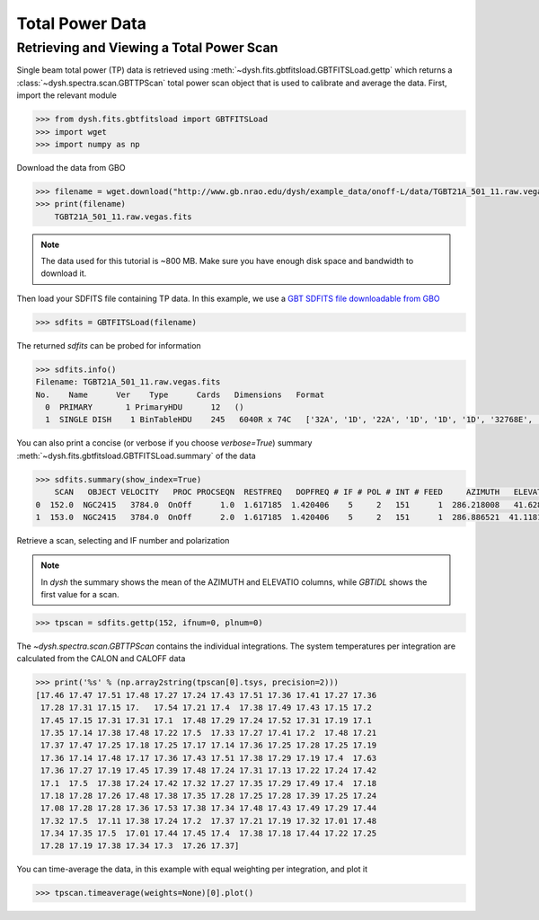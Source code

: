 ****************
Total Power Data
****************

Retrieving and Viewing a Total Power Scan
=========================================

Single beam total power (TP) data is retrieved using :meth:`~dysh.fits.gbtfitsload.GBTFITSLoad.gettp` which returns a :class:`~dysh.spectra.scan.GBTTPScan` total power scan object that is used to calibrate and average the data.  First, import the relevant module

.. code:: python

    >>> from dysh.fits.gbtfitsload import GBTFITSLoad
    >>> import wget
    >>> import numpy as np

..  (TODO need to replace fixed path with get_example_data() and explanation thereof)::

Download the data from GBO

.. code:: python

    >>> filename = wget.download("http://www.gb.nrao.edu/dysh/example_data/onoff-L/data/TGBT21A_501_11.raw.vegas.fits")
    >>> print(filename)
        TGBT21A_501_11.raw.vegas.fits

.. note::
    The data used for this tutorial is ~800 MB. Make sure you have enough disk space and bandwidth to download it.

Then load your SDFITS file containing TP data. In this example, we use a
`GBT SDFITS file downloadable from GBO <http://www.gb.nrao.edu/dysh/example_data/onoff-L/data/TGBT21A_501_11.raw.vegas.fits>`_

.. code:: python

    >>> sdfits = GBTFITSLoad(filename)

The returned `sdfits` can be probed for information

.. code:: python

    >>> sdfits.info()
    Filename: TGBT21A_501_11.raw.vegas.fits
    No.    Name      Ver    Type      Cards   Dimensions   Format
      0  PRIMARY       1 PrimaryHDU      12   ()
      1  SINGLE DISH    1 BinTableHDU    245   6040R x 74C   ['32A', '1D', '22A', '1D', '1D', '1D', '32768E', '16A', '6A', '8A', '1D', '1D', '1D', '4A', '1D', '4A', '1D', '1I', '32A', '32A', '1J', '32A', '16A', '1E', '8A', '1D', '1D', '1D', '1D', '1D', '1D', '1D', '1D', '1D', '1D', '1D', '1D', '8A', '1D', '1D', '12A', '1I', '1I', '1D', '1D', '1I', '1A', '1I', '1I', '16A', '16A', '1J', '1J', '22A', '1D', '1D', '1I', '1A', '1D', '1E', '1D', '1D', '1D', '1D', '1D', '1A', '1A', '8A', '1E', '1E', '16A', '1I', '1I', '1I']

You can also print a concise (or verbose if you choose `verbose=True`) summary :meth:`~dysh.fits.gbtfitsload.GBTFITSLoad.summary` of the data

.. code:: python

    >>> sdfits.summary(show_index=True)
        SCAN   OBJECT VELOCITY   PROC PROCSEQN  RESTFREQ   DOPFREQ # IF # POL # INT # FEED     AZIMUTH   ELEVATIO
    0  152.0  NGC2415   3784.0  OnOff      1.0  1.617185  1.420406    5     2   151      1  286.218008   41.62843
    1  153.0  NGC2415   3784.0  OnOff      2.0  1.617185  1.420406    5     2   151      1  286.886521  41.118134

Retrieve a scan, selecting and IF number and polarization

.. note::
    In `dysh` the summary shows the mean of the AZIMUTH and ELEVATIO columns, while `GBTIDL` shows the first value for a scan.

.. code:: python

    >>> tpscan = sdfits.gettp(152, ifnum=0, plnum=0)

The `~dysh.spectra.scan.GBTTPScan` contains the individual integrations.  The system temperatures per integration are calculated from the CALON and CALOFF data

.. code:: python

    >>> print('%s' % (np.array2string(tpscan[0].tsys, precision=2)))
    [17.46 17.47 17.51 17.48 17.27 17.24 17.43 17.51 17.36 17.41 17.27 17.36
     17.28 17.31 17.15 17.   17.54 17.21 17.4  17.38 17.49 17.43 17.15 17.2
     17.45 17.15 17.31 17.31 17.1  17.48 17.29 17.24 17.52 17.31 17.19 17.1
     17.35 17.14 17.38 17.48 17.22 17.5  17.33 17.27 17.41 17.2  17.48 17.21
     17.37 17.47 17.25 17.18 17.25 17.17 17.14 17.36 17.25 17.28 17.25 17.19
     17.36 17.14 17.48 17.17 17.36 17.43 17.51 17.38 17.29 17.19 17.4  17.63
     17.36 17.27 17.19 17.45 17.39 17.48 17.24 17.31 17.13 17.22 17.24 17.42
     17.1  17.5  17.38 17.24 17.42 17.32 17.27 17.35 17.29 17.49 17.4  17.18
     17.18 17.28 17.26 17.48 17.38 17.35 17.28 17.25 17.28 17.39 17.25 17.24
     17.08 17.28 17.28 17.36 17.53 17.38 17.34 17.48 17.43 17.49 17.29 17.44
     17.32 17.5  17.11 17.38 17.24 17.2  17.37 17.21 17.19 17.32 17.01 17.48
     17.34 17.35 17.5  17.01 17.44 17.45 17.4  17.38 17.18 17.44 17.22 17.25
     17.28 17.19 17.38 17.34 17.3  17.26 17.37]

You can time-average the data, in this example with equal weighting per integration, and plot it

.. code:: python

    >>> tpscan.timeaverage(weights=None)[0].plot()

.. figure:: img/tp_153_eqweight.png
    :alt: A plot of the time-averaged data
